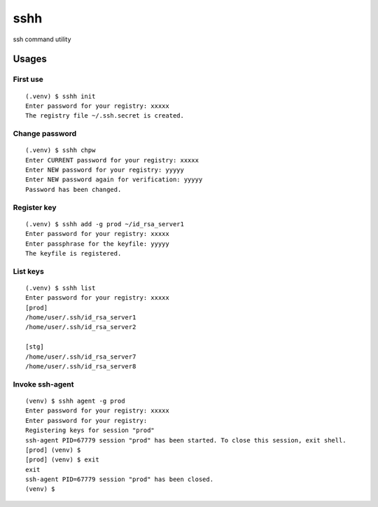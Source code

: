 ====
sshh
====

ssh command utility

Usages
=======

First use
----------

::

    (.venv) $ sshh init
    Enter password for your registry: xxxxx
    The registry file ~/.ssh.secret is created.

Change password
----------------

::

    (.venv) $ sshh chpw
    Enter CURRENT password for your registry: xxxxx
    Enter NEW password for your registry: yyyyy
    Enter NEW password again for verification: yyyyy
    Password has been changed.

Register key
-------------

::

    (.venv) $ sshh add -g prod ~/id_rsa_server1
    Enter password for your registry: xxxxx
    Enter passphrase for the keyfile: yyyyy
    The keyfile is registered.

List keys
----------

::

    (.venv) $ sshh list
    Enter password for your registry: xxxxx
    [prod]
    /home/user/.ssh/id_rsa_server1
    /home/user/.ssh/id_rsa_server2

    [stg]
    /home/user/.ssh/id_rsa_server7
    /home/user/.ssh/id_rsa_server8

Invoke ssh-agent
-----------------

::

    (venv) $ sshh agent -g prod
    Enter password for your registry: xxxxx
    Enter password for your registry:
    Registering keys for session "prod"
    ssh-agent PID=67779 session "prod" has been started. To close this session, exit shell.
    [prod] (venv) $
    [prod] (venv) $ exit
    exit
    ssh-agent PID=67779 session "prod" has been closed.
    (venv) $

